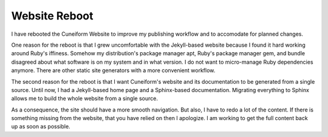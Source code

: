 Website Reboot
==============

I have rebooted the Cuneiform Website to improve my publishing workflow and to accomodate for planned changes.

One reason for the reboot is that I grew uncomfortable with the Jekyll-based website because I found it hard working around Ruby's iffiness. Somehow my distribution's package manager apt, Ruby's package manager gem, and bundle disagreed about what software is on my system and in what version. I do not want to micro-manage Ruby dependencies anymore. There are other static site generators with a more convenient workflow.

The second reason for the reboot is that I want Cuneiform's website and its documentation to be generated from a single source. Until now, I had a Jekyll-based home page and a Sphinx-based documentation. Migrating everything to Sphinx allows me to build the whole website from a single source.

As a consequence, the site should have a more smooth navigation. But also, I have to redo a lot of the content. If there is something missing from the website, that you have relied on then I apologize. I am working to get the full content back up as soon as possible.